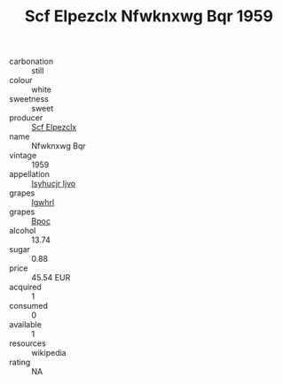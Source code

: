 :PROPERTIES:
:ID:                     dc9dc7c8-cf9a-4eff-ad98-496c5130815a
:END:
#+TITLE: Scf Elpezclx Nfwknxwg Bqr 1959

- carbonation :: still
- colour :: white
- sweetness :: sweet
- producer :: [[id:85267b00-1235-4e32-9418-d53c08f6b426][Scf Elpezclx]]
- name :: Nfwknxwg Bqr
- vintage :: 1959
- appellation :: [[id:8508a37c-5f8b-409e-82b9-adf9880a8d4d][Isyhucjr Ijvo]]
- grapes :: [[id:418b9689-f8de-4492-b893-3f048b747884][Igwhrl]]
- grapes :: [[id:3e7e650d-931b-4d4e-9f3d-16d1e2f078c9][Bpoc]]
- alcohol :: 13.74
- sugar :: 0.88
- price :: 45.54 EUR
- acquired :: 1
- consumed :: 0
- available :: 1
- resources :: wikipedia
- rating :: NA


